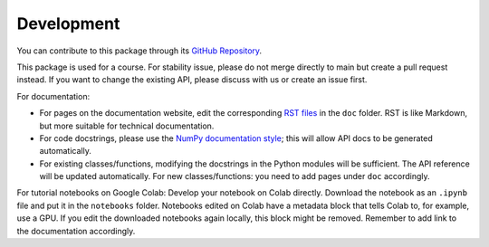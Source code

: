 Development
===========

You can contribute to this package through its `GitHub Repository <https://github.com/NeLy-EPFL/flygym>`_.

This package is used for a course. For stability issue, please do not merge directly to main but create a pull request instead. If you want to change the existing API, please discuss with us or create an issue first.

For documentation:

* For pages on the documentation website, edit the corresponding `RST files <https://sphinx-tutorial.readthedocs.io/step-1/>`_ in the ``doc`` folder. RST is like Markdown, but more suitable for technical documentation.
* For code docstrings, please use the `NumPy documentation style <https://numpydoc.readthedocs.io/en/latest/format.html>`_; this will allow API docs to be generated automatically.
* For existing classes/functions, modifying the docstrings in the Python modules will be sufficient. The API reference will be updated automatically. For new classes/functions: you need to add pages under ``doc`` accordingly.

For tutorial notebooks on Google Colab: Develop your notebook on Colab directly. Download the notebook as an ``.ipynb`` file and put it in the ``notebooks`` folder. Notebooks edited on Colab have a metadata block that tells Colab to, for example, use a GPU. If you edit the downloaded notebooks again locally, this block might be removed. Remember to add link to the documentation accordingly.